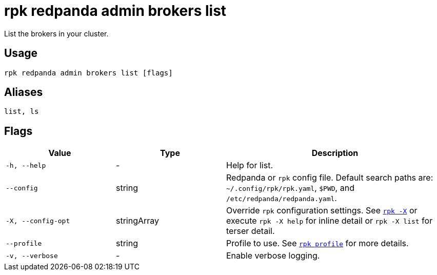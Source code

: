 = rpk redpanda admin brokers list

List the brokers in your cluster.

== Usage

[,bash]
----
rpk redpanda admin brokers list [flags]
----

== Aliases

[,bash]
----
list, ls
----

== Flags

[cols="1m,1a,2a"]
|===
|*Value* |*Type* |*Description*

|-h, --help |- |Help for list.

|--config |string |Redpanda or `rpk` config file. Default search paths are: 
`~/.config/rpk/rpk.yaml`, `$PWD`, and `/etc/redpanda/redpanda.yaml`.

|-X, --config-opt |stringArray |Override `rpk` configuration settings. See xref:reference:rpk/rpk-x-options.adoc[`rpk -X`] or execute `rpk -X help` for inline detail or `rpk -X list` for terser detail.

|--profile |string |Profile to use. See xref:reference:rpk/rpk-profile.adoc[`rpk profile`] for more details.

|-v, --verbose |- |Enable verbose logging.
|===

